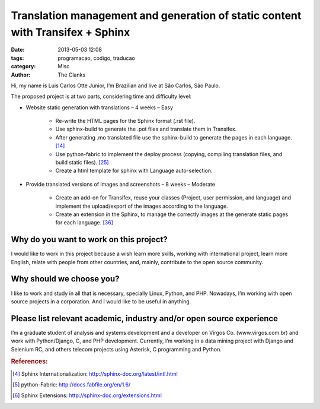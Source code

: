 Translation management and generation of static content with Transifex + Sphinx 
===============================================================================

:date: 2013-05-03 12:08
:tags: programacao, codigo, traducao
:category: Misc
:author: The Clanks

Hi, my name is Luis Carlos Otte Junior, I’m Brazilian and live at São Carlos, São Paulo.

The proposed project is at two parts, considering time and difficulty level: 

* Website static generation with translations – 4 weeks – Easy

        * Re-write the HTML pages for the Sphinx format (.rst file).
        * Use sphinx-build to generate the .pot files and translate them in Transifex.
        * After generating .mo translated file use the sphinx-build to generate the pages in each language. [1]_
        * Use python-fabric to implement the deploy process (copying, compiling translation files, and build static files). [2]_
        * Create a html template for sphinx with Language auto-selection.

* Provide translated versions of images and screenshots – 8 weeks – Moderate

        * Create an add-on for Transifex, reuse your classes (Project, user permission, and language) and implement the upload/export of the images according to the language.
        * Create an extension in the Sphinx, to manage the correctly images at the generate static pages for each language. [3]_

 
Why do you want to work on this project?
----------------------------------------

I would like to work in this project because a wish learn more skills, working with international project, learn more English, relate with people from other countries, and, mainly, contribute to the open source community.

 
Why should we choose you?
------------------------

I like to work and study in all that is necessary, specially Linux, Python, and PHP. Nowadays, I’m working with open source projects in a corporation. And I would like to be useful in anything.

 
Please list relevant academic, industry and/or open source experience
---------------------------------------------------------------------

I’m a graduate student of analysis and systems development and a developer on Virgos Co. (www.virgos.com.br) and work with Python/Django, C, and PHP development. Currently, I’m working in a data mining project with Django and Selenium RC, and others telecom projects using Asterisk, C programming and Python.

 

.. rubric:: References:

.. [#1] Sphinx Internationalization: http://sphinx-doc.org/latest/intl.html
.. [#2] python-Fabric: http://docs.fabfile.org/en/1.6/
.. [#3] Sphinx Extensions: http://sphinx-doc.org/extensions.html
